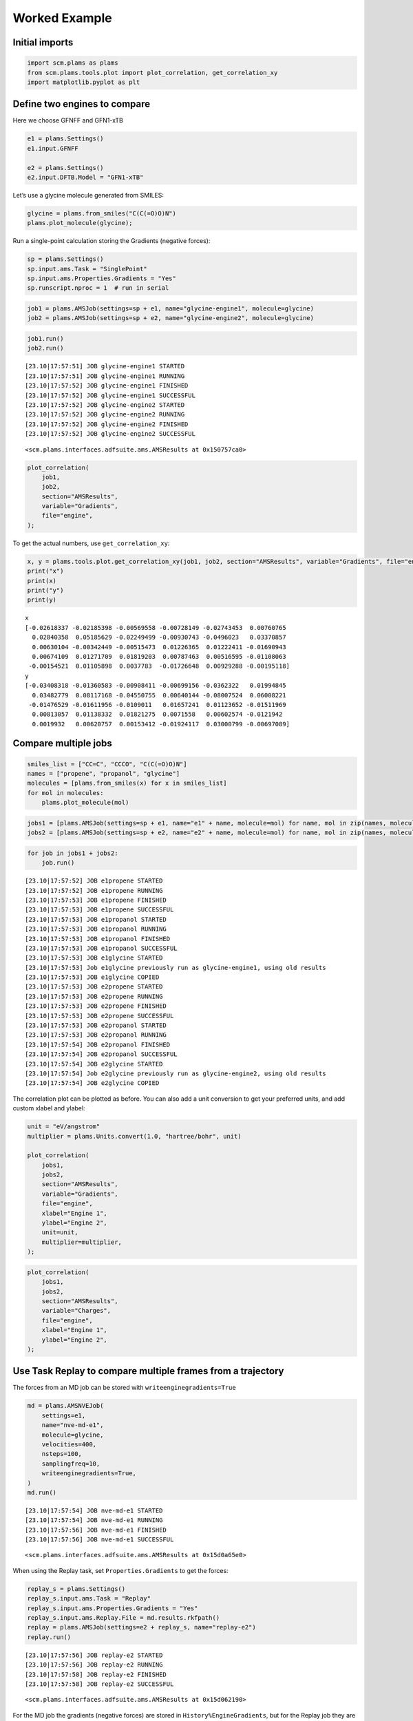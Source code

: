 Worked Example
--------------

Initial imports
~~~~~~~~~~~~~~~

.. code:: ipython3

    import scm.plams as plams
    from scm.plams.tools.plot import plot_correlation, get_correlation_xy
    import matplotlib.pyplot as plt

Define two engines to compare
~~~~~~~~~~~~~~~~~~~~~~~~~~~~~

Here we choose GFNFF and GFN1-xTB

.. code:: ipython3

    e1 = plams.Settings()
    e1.input.GFNFF
    
    e2 = plams.Settings()
    e2.input.DFTB.Model = "GFN1-xTB"

Let’s use a glycine molecule generated from SMILES:

.. code:: ipython3

    glycine = plams.from_smiles("C(C(=O)O)N")
    plams.plot_molecule(glycine);



.. image:: plot_correlation_files/plot_correlation_5_0.png


Run a single-point calculation storing the Gradients (negative forces):

.. code:: ipython3

    sp = plams.Settings()
    sp.input.ams.Task = "SinglePoint"
    sp.input.ams.Properties.Gradients = "Yes"
    sp.runscript.nproc = 1  # run in serial

.. code:: ipython3

    job1 = plams.AMSJob(settings=sp + e1, name="glycine-engine1", molecule=glycine)
    job2 = plams.AMSJob(settings=sp + e2, name="glycine-engine2", molecule=glycine)

.. code:: ipython3

    job1.run()
    job2.run()


.. parsed-literal::

    [23.10|17:57:51] JOB glycine-engine1 STARTED
    [23.10|17:57:51] JOB glycine-engine1 RUNNING
    [23.10|17:57:52] JOB glycine-engine1 FINISHED
    [23.10|17:57:52] JOB glycine-engine1 SUCCESSFUL
    [23.10|17:57:52] JOB glycine-engine2 STARTED
    [23.10|17:57:52] JOB glycine-engine2 RUNNING
    [23.10|17:57:52] JOB glycine-engine2 FINISHED
    [23.10|17:57:52] JOB glycine-engine2 SUCCESSFUL




.. parsed-literal::

    <scm.plams.interfaces.adfsuite.ams.AMSResults at 0x150757ca0>



.. code:: ipython3

    plot_correlation(
        job1,
        job2,
        section="AMSResults",
        variable="Gradients",
        file="engine",
    );



.. image:: plot_correlation_files/plot_correlation_10_0.png


To get the actual numbers, use ``get_correlation_xy``:

.. code:: ipython3

    x, y = plams.tools.plot.get_correlation_xy(job1, job2, section="AMSResults", variable="Gradients", file="engine")
    print("x")
    print(x)
    print("y")
    print(y)


.. parsed-literal::

    x
    [-0.02618337 -0.02185398 -0.00569558 -0.00728149 -0.02743453  0.00760765
      0.02840358  0.05185629 -0.02249499 -0.00930743 -0.0496023   0.03370857
      0.00630104 -0.00342449 -0.00515473  0.01226365  0.01222411 -0.01690943
      0.00674109  0.01271709  0.01819203  0.00787463  0.00516595 -0.01108063
     -0.00154521  0.01105898  0.0037783  -0.01726648  0.00929288 -0.00195118]
    y
    [-0.03408318 -0.01360583 -0.00908411 -0.00699156 -0.0362322   0.01994845
      0.03482779  0.08117168 -0.04550755  0.00640144 -0.08007524  0.06008221
     -0.01476529 -0.01611956 -0.0109011   0.01657241  0.01123652 -0.01511969
      0.00813057  0.01138332  0.01821275  0.0071558   0.00602574 -0.0121942
      0.0019932   0.00620757  0.00153412 -0.01924117  0.03000799 -0.00697089]


Compare multiple jobs
~~~~~~~~~~~~~~~~~~~~~

.. code:: ipython3

    smiles_list = ["CC=C", "CCCO", "C(C(=O)O)N"]
    names = ["propene", "propanol", "glycine"]
    molecules = [plams.from_smiles(x) for x in smiles_list]
    for mol in molecules:
        plams.plot_molecule(mol)



.. image:: plot_correlation_files/plot_correlation_14_0.png



.. image:: plot_correlation_files/plot_correlation_14_1.png



.. image:: plot_correlation_files/plot_correlation_14_2.png


.. code:: ipython3

    jobs1 = [plams.AMSJob(settings=sp + e1, name="e1" + name, molecule=mol) for name, mol in zip(names, molecules)]
    jobs2 = [plams.AMSJob(settings=sp + e2, name="e2" + name, molecule=mol) for name, mol in zip(names, molecules)]

.. code:: ipython3

    for job in jobs1 + jobs2:
        job.run()


.. parsed-literal::

    [23.10|17:57:52] JOB e1propene STARTED
    [23.10|17:57:52] JOB e1propene RUNNING
    [23.10|17:57:53] JOB e1propene FINISHED
    [23.10|17:57:53] JOB e1propene SUCCESSFUL
    [23.10|17:57:53] JOB e1propanol STARTED
    [23.10|17:57:53] JOB e1propanol RUNNING
    [23.10|17:57:53] JOB e1propanol FINISHED
    [23.10|17:57:53] JOB e1propanol SUCCESSFUL
    [23.10|17:57:53] JOB e1glycine STARTED
    [23.10|17:57:53] Job e1glycine previously run as glycine-engine1, using old results
    [23.10|17:57:53] JOB e1glycine COPIED
    [23.10|17:57:53] JOB e2propene STARTED
    [23.10|17:57:53] JOB e2propene RUNNING
    [23.10|17:57:53] JOB e2propene FINISHED
    [23.10|17:57:53] JOB e2propene SUCCESSFUL
    [23.10|17:57:53] JOB e2propanol STARTED
    [23.10|17:57:53] JOB e2propanol RUNNING
    [23.10|17:57:54] JOB e2propanol FINISHED
    [23.10|17:57:54] JOB e2propanol SUCCESSFUL
    [23.10|17:57:54] JOB e2glycine STARTED
    [23.10|17:57:54] Job e2glycine previously run as glycine-engine2, using old results
    [23.10|17:57:54] JOB e2glycine COPIED


The correlation plot can be plotted as before. You can also add a unit
conversion to get your preferred units, and add custom xlabel and
ylabel:

.. code:: ipython3

    unit = "eV/angstrom"
    multiplier = plams.Units.convert(1.0, "hartree/bohr", unit)
    
    plot_correlation(
        jobs1,
        jobs2,
        section="AMSResults",
        variable="Gradients",
        file="engine",
        xlabel="Engine 1",
        ylabel="Engine 2",
        unit=unit,
        multiplier=multiplier,
    );



.. image:: plot_correlation_files/plot_correlation_18_0.png


.. code:: ipython3

    plot_correlation(
        jobs1,
        jobs2,
        section="AMSResults",
        variable="Charges",
        file="engine",
        xlabel="Engine 1",
        ylabel="Engine 2",
    );



.. image:: plot_correlation_files/plot_correlation_19_0.png


Use Task Replay to compare multiple frames from a trajectory
~~~~~~~~~~~~~~~~~~~~~~~~~~~~~~~~~~~~~~~~~~~~~~~~~~~~~~~~~~~~

The forces from an MD job can be stored with
``writeenginegradients=True``

.. code:: ipython3

    md = plams.AMSNVEJob(
        settings=e1,
        name="nve-md-e1",
        molecule=glycine,
        velocities=400,
        nsteps=100,
        samplingfreq=10,
        writeenginegradients=True,
    )
    md.run()


.. parsed-literal::

    [23.10|17:57:54] JOB nve-md-e1 STARTED
    [23.10|17:57:54] JOB nve-md-e1 RUNNING
    [23.10|17:57:56] JOB nve-md-e1 FINISHED
    [23.10|17:57:56] JOB nve-md-e1 SUCCESSFUL




.. parsed-literal::

    <scm.plams.interfaces.adfsuite.ams.AMSResults at 0x15d0a65e0>





When using the Replay task, set ``Properties.Gradients`` to get the
forces:

.. code:: ipython3

    replay_s = plams.Settings()
    replay_s.input.ams.Task = "Replay"
    replay_s.input.ams.Properties.Gradients = "Yes"
    replay_s.input.ams.Replay.File = md.results.rkfpath()
    replay = plams.AMSJob(settings=e2 + replay_s, name="replay-e2")
    replay.run()


.. parsed-literal::

    [23.10|17:57:56] JOB replay-e2 STARTED
    [23.10|17:57:56] JOB replay-e2 RUNNING
    [23.10|17:57:58] JOB replay-e2 FINISHED
    [23.10|17:57:58] JOB replay-e2 SUCCESSFUL




.. parsed-literal::

    <scm.plams.interfaces.adfsuite.ams.AMSResults at 0x15d062190>



For the MD job the gradients (negative forces) are stored in
``History%EngineGradients``, but for the Replay job they are stored in
``History%Gradients``. Use the ``alt_variable`` to specify the variable
for the second job:

.. code:: ipython3

    plot_correlation(md, replay, section="History", variable="EngineGradients", alt_variable="Gradients", file="ams");



.. image:: plot_correlation_files/plot_correlation_27_0.png

